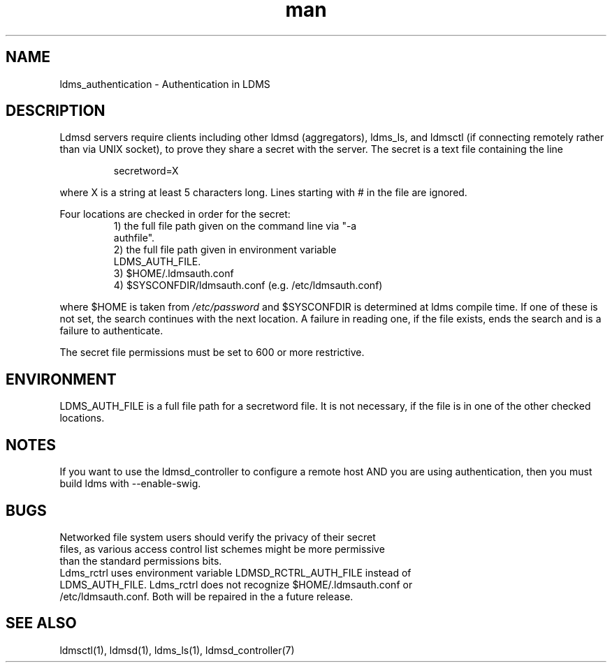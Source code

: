 .\" Manpage for ldms_authentication
.\" Contact ovis-help@ca.sandia.gov to correct errors or typos.
.TH man 7 "02 Nov 2015" "v3.0/RC trinity" "LDMS Authentication man page"

.SH NAME
ldms_authentication \- Authentication in LDMS

.SH DESCRIPTION
Ldmsd servers require clients including other ldmsd (aggregators), ldms_ls, and ldmsctl (if connecting remotely rather than via UNIX socket), to prove they share a secret with the server. The secret is a text file containing the line
.PP
.RS
       secretword=X
.RE
.PP
where X is a string at least 5 characters long. Lines starting with # in the file are ignored.
.PP
Four locations are checked in order for the secret:
.RS
.TP
1) the full file path given on the command line via "-a authfile".
.TP
2) the full file path given in environment variable LDMS_AUTH_FILE.
.TP
3) $HOME/.ldmsauth.conf
.TP
4) $SYSCONFDIR/ldmsauth.conf (e.g. /etc/ldmsauth.conf)
.RE

where $HOME is taken from
.I /etc/password
and $SYSCONFDIR is determined at ldms compile time. If one of these is not set, the search continues with the next location.
A failure in reading one, if the file exists, ends the search and is a failure to authenticate.

The secret file permissions must be set to 600 or more restrictive.

.SH ENVIRONMENT
LDMS_AUTH_FILE is a full file path for a secretword file. It is not necessary, if the file is in one of the other checked locations.

.SH NOTES
If you want to use the ldmsd_controller to configure a remote host AND you are using authentication,
then you must build ldms with --enable-swig.

.SH BUGS
.TP
Networked file system users should verify the privacy of their secret files, as various access control list schemes might be more permissive than the standard permissions bits.
.TP
Ldms_rctrl uses environment variable LDMSD_RCTRL_AUTH_FILE instead of LDMS_AUTH_FILE. Ldms_rctrl does not recognize $HOME/.ldmsauth.conf or /etc/ldmsauth.conf. Both will be repaired in the a future release.

.SH SEE ALSO
ldmsctl(1), ldmsd(1), ldms_ls(1), ldmsd_controller(7)

